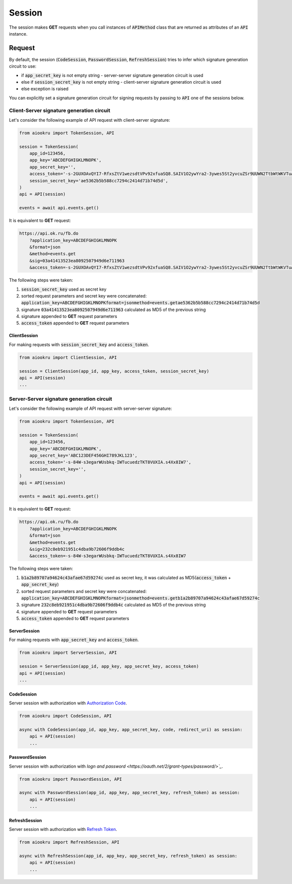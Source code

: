Session
=======

The session makes **GET** requests when you call instances of :code:`APIMethod`
class that are returned as attributes of an :code:`API` instance.

Request
-------

By default, the session
(:code:`CodeSession`, :code:`PasswordSession`, :code:`RefreshSession`)
tries to infer which signature generation circuit to use:

- if :code:`app_secret_key` is not empty string - server-server signature generation circuit is used
- else if :code:`session_secret_key` is not empty string - client-server signature generation circuit is used
- else exception is raised

You can explicitly set a signature generation circuit for signing requests
by passing to :code:`API` one of the sessions below.

Client-Server signature generation circuit
~~~~~~~~~~~~~~~~~~~~~~~~~~~~~~~~~~~~~~~~~~

Let's consider the following example of API request with client-server signature:

.. code-block:: python

    from aiookru import TokenSession, API

    session = TokenSession(
        app_id=123456,
        app_key='ABCDEFGHIGKLMNOPK',
        app_secret_key='',
        access_token='-s-2GUXOAvQYI7-RfxsZtV1wezsdtVPv92xfuaSQ8.SAIV1O2ywYra2-3ywes5St2yvcuZSr9UUWN2TtbWtWKVTuAy8',
        session_secret_key='ae5362b5b588cc7294c2414d71b74d5d',
    )
    api = API(session)

    events = await api.events.get()

It is equivalent to **GET** request:

.. code-block:: shell

    https://api.ok.ru/fb.do
        ?application_key=ABCDEFGHIGKLMNOPK
        &format=json
        &method=events.get
        &sig=03a41413523ea8092507949d6e711963
        &access_token=-s-2GUXOAvQYI7-RfxsZtV1wezsdtVPv92xfuaSQ8.SAIV1O2ywYra2-3ywes5St2yvcuZSr9UUWN2TtbWtWKVTuAy8

The following steps were taken:

1. :code:`session_secret_key` used as secret key
2. sorted request parameters and secret key were concatenated: :code:`application_key=ABCDEFGHIGKLMNOPKformat=jsonmethod=events.getae5362b5b588cc7294c2414d71b74d5d`
3. signature :code:`03a41413523ea8092507949d6e711963` calculated as MD5 of the previous string
4. signature appended to **GET** request parameters
5. :code:`access_token` appended to **GET** request parameters

ClientSession
^^^^^^^^^^^^^

For making requests with :code:`session_secret_key` and :code:`access_token`.

.. code-block:: python

    from aiookru import ClientSession, API

    session = ClientSession(app_id, app_key, access_token, session_secret_key)
    api = API(session)
    ...

Server-Server signature generation circuit
~~~~~~~~~~~~~~~~~~~~~~~~~~~~~~~~~~~~~~~~~~

Let's consider the following example of API request with server-server signature:

.. code-block:: python

    from aiookru import TokenSession, API

    session = TokenSession(
        app_id=123456,
        app_key='ABCDEFGHIGKLMNOPK',
        app_secret_key='ABC123DEF456GHI789JKL123',
        access_token='-s-84W-s3egarWUsbkq-IWTucuedzTKT8VUXIA.s4Xx8IW7',
        session_secret_key='',
    )
    api = API(session)

    events = await api.events.get()

It is equivalent to **GET** request:

.. code-block:: shell

    https://api.ok.ru/fb.do
        ?application_key=ABCDEFGHIGKLMNOPK
        &format=json
        &method=events.get
        &sig=232c8eb921951c4dba9b72606f9ddb4c
        &access_token=-s-84W-s3egarWUsbkq-IWTucuedzTKT8VUXIA.s4Xx8IW7

The following steps were taken:

1. :code:`b1a2b89707a94624c43afae67d59274c` used as secret key, it was calculated as MD5(:code:`access_token` + :code:`app_secret_key`)
2. sorted request parameters and secret key were concatenated: :code:`application_key=ABCDEFGHIGKLMNOPKformat=jsonmethod=events.getb1a2b89707a94624c43afae67d59274c`
3. signature :code:`232c8eb921951c4dba9b72606f9ddb4c` calculated as MD5 of the previous string
4. signature appended to **GET** request parameters
5. :code:`access_token` appended to **GET** request parameters

ServerSession
^^^^^^^^^^^^^

For making requests with :code:`app_secret_key` and :code:`access_token`.

.. code-block:: python

    from aiookru import ServerSession, API

    session = ServerSession(app_id, app_key, app_secret_key, access_token)
    api = API(session)
    ...

CodeSession
^^^^^^^^^^^^^^^^^

Server session with authorization with
`Authorization Code <https://oauth.net/2/grant-types/authorization-code/>`_.

.. code-block:: python

    from aiookru import CodeSession, API

    async with CodeSession(app_id, app_key, app_secret_key, code, redirect_uri) as session:
        api = API(session)
        ...

PasswordSession
^^^^^^^^^^^^^^^^^^^^

Server session with authorization with
`logn and password <https://oauth.net/2/grant-types/password/>`_`.

.. code-block:: python

    from aiookru import PasswordSession, API

    async with PasswordSession(app_id, app_key, app_secret_key, refresh_token) as session:
        api = API(session)
        ...

RefreshSession
^^^^^^^^^^^^^^^^^^^^

Server session with authorization with
`Refresh Token <https://oauth.net/2/grant-types/refresh-token/>`_.

.. code-block:: python

    from aiookru import RefreshSession, API

    async with RefreshSession(app_id, app_key, app_secret_key, refresh_token) as session:
        api = API(session)
        ...
